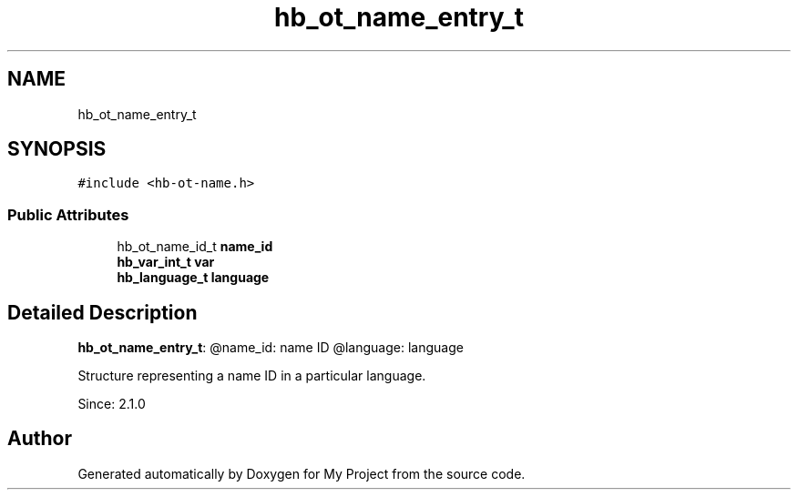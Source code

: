 .TH "hb_ot_name_entry_t" 3 "Wed Feb 1 2023" "Version Version 0.0" "My Project" \" -*- nroff -*-
.ad l
.nh
.SH NAME
hb_ot_name_entry_t
.SH SYNOPSIS
.br
.PP
.PP
\fC#include <hb\-ot\-name\&.h>\fP
.SS "Public Attributes"

.in +1c
.ti -1c
.RI "hb_ot_name_id_t \fBname_id\fP"
.br
.ti -1c
.RI "\fBhb_var_int_t\fP \fBvar\fP"
.br
.ti -1c
.RI "\fBhb_language_t\fP \fBlanguage\fP"
.br
.in -1c
.SH "Detailed Description"
.PP 
\fBhb_ot_name_entry_t\fP: @name_id: name ID @language: language
.PP
Structure representing a name ID in a particular language\&.
.PP
Since: 2\&.1\&.0 

.SH "Author"
.PP 
Generated automatically by Doxygen for My Project from the source code\&.
